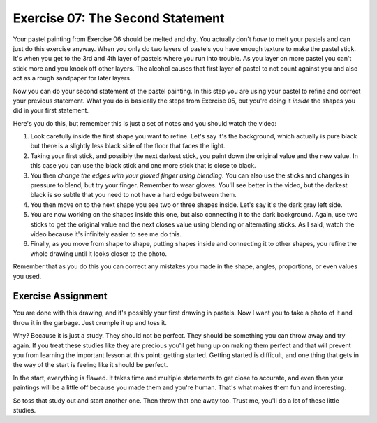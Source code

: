 Exercise 07: The Second Statement
=================================

Your pastel painting from Exercise 06 should be melted and dry.  You actually don't *have* to melt your pastels and can just do this exercise anyway.  When you only do two layers of pastels you have enough texture to make the pastel stick.  It's when you get to the 3rd and 4th layer of pastels where you run into trouble.  As you layer on more pastel you can't stick more and you knock off other layers.  The alcohol causes that first layer of pastel to not count against you and also act as a rough sandpaper for later layers.

Now you can do your second statement of the pastel painting.  In this step you are using your pastel to refine and correct your previous statement.  What you do is basically the steps from Exercise 05, but you're doing it *inside* the shapes you did in your first statement.

Here's you do this, but remember this is just a set of notes and you should watch the video:

1. Look carefully inside the first shape you want to refine.  Let's say it's the background, which actually is pure black but there is a slightly less black side of the floor that faces the light.
2. Taking your first stick, and possibly the next darkest stick, you paint down the original value and the new value.  In this case you can use the black stick and one more stick that is close to black.
3. You then *change the edges with your gloved finger using blending*.  You can also use the sticks and changes in pressure to blend, but try your finger.  Remember to wear gloves.  You'll see better in the video, but the darkest black is so subtle that you need to not have a hard edge between them.
4. You then move on to the next shape you see two or three shapes inside.  Let's say it's the dark gray left side.
5. You are now working on the shapes inside this one, but also connecting it to the dark background.  Again, use two sticks to get the original value and the next closes value using blending or alternating sticks.  As I said, watch the video because it's infinitely easier to see me do this.
6. Finally, as you move from shape to shape, putting shapes inside and connecting it to other shapes, you refine the whole drawing until it looks closer to the photo.

Remember that as you do this you can correct any mistakes you made in the shape, angles, proportions, or even values you used.

Exercise Assignment
-------------------

You are done with this drawing, and it's possibly your first drawing in pastels.  Now I want you to take a photo of it and throw it in the garbage.  Just crumple it up and toss it.

Why?  Because it is just a study.  They should not be perfect.  They should be something you can throw away and try again.  If you treat these studies like they are precious you'll get hung up on making them perfect and that will prevent you from learning the important lesson at this point:  getting started.  Getting started is difficult, and one thing that gets in the way of the start is feeling like it should be perfect.

In the start, everything is flawed.  It takes time and multiple statements to get close to accurate, and even then your paintings will be a little off because you made them and you're human.  That's what makes them fun and interesting.

So toss that study out and start another one. Then throw that one away too.  Trust me, you'll do a lot of these little studies.

